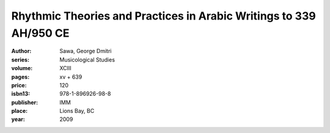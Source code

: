 Rhythmic Theories and Practices in Arabic Writings to 339 AH/950 CE 
===================================================================

:author: Sawa, George Dmitri
:series: Musicological Studies
:volume: XCIII
:pages: xv + 639
:price: 120
:isbn13: 978-1-896926-98-8
:publisher: IMM
:place: Lions Bay, BC
:year: 2009
